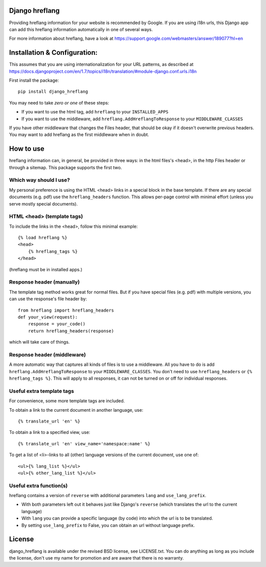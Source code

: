 
Django hreflang
---------------------------------

Providing hreflang information for your website is recommended by Google. If you are using i18n urls, this Django app can add this hreflang information automatically in one of several ways.

For more information about hreflang, have a look at https://support.google.com/webmasters/answer/189077?hl=en

Installation & Configuration:
-----------------------------

This assumes that you are using internationalization for your URL patterns, as described at https://docs.djangoproject.com/en/1.7/topics/i18n/translation/#module-django.conf.urls.i18n

First install the package::

    pip install django_hreflang

You may need to take *zero or one* of these steps:

- If you want to use the html tag, add ``hreflang`` to your ``INSTALLED_APPS``
- If you want to use the middleware, add ``hreflang.AddHreflangToResponse`` to your ``MIDDLEWARE_CLASSES``

If you have other middleware that changes the Files header, that should be okay if it doesn't overwrite previous headers. You may want to add hreflang as the first middleware when in doubt.

How to use
---------------------------------

hreflang information can, in general, be provided in three ways: in the html files's <head>, in the http Files header or through a sitemap. This package supports the first two.

Which way should I use?
=================================

My personal preference is using the HTML <head> links in a special block in the base template. If there are any special documents (e.g. pdf) use the ``hreflang_headers`` function. This allows per-page control with minimal effort (unless you serve mostly special documents).

HTML <head> (template tags)
=================================

To include the links in the <head>, follow this minimal example::

    {% load hreflang %}
    <head>
        {% hreflang_tags %}
    </head>

(hreflang must be in installed apps.)

Response header (manually)
=================================

The template tag method works great for normal files. But if you have special files (e.g. pdf) with multiple versions, you can use the response's file header by::

    from hreflang import hreflang_headers
    def your_view(request):
        response = your_code()
        return hreflang_headers(response)

which will take care of things.

Response header (middleware)
=================================

A more automatic way that captures all kinds of files is to use a middleware. All you have to do is add ``hreflang.AddHreflangToResponse`` to your ``MIDDLEWARE_CLASSES``. You don't need to use ``hreflang_headers`` or ``{% hreflang_tags %}``. This will apply to all responses, it can not be turned on or off for individual responses.


Useful extra template tags
=================================

For convenience, some more template tags are included.

To obtain a link to the current document in another language, use::

    {% translate_url 'en' %}

To obtain a link to a specified view, use::

    {% translate_url 'en' view_name='namespace:name' %}

To get a list of <li>-links to all (other) language versions of the current document, use one of::

    <ul>{% lang_list %}</ul>
    <ul>{% other_lang_list %}</ul>

Useful extra function(s)
=================================

hreflang contains a version of ``reverse`` with additional parameters ``lang`` and ``use_lang_prefix``.

* With both parameters left out it behaves just like Django's ``reverse`` (which translates the url to the current language)
* With ``lang`` you can provide a specific language (by code) into which the url is to be translated.
* By setting ``use_lang_prefix`` to False, you can obtain an url without language prefix.

License
---------------------------------

django_hreflang is available under the revised BSD license, see LICENSE.txt. You can do anything as long as you include the license, don't use my name for promotion and are aware that there is no warranty.



